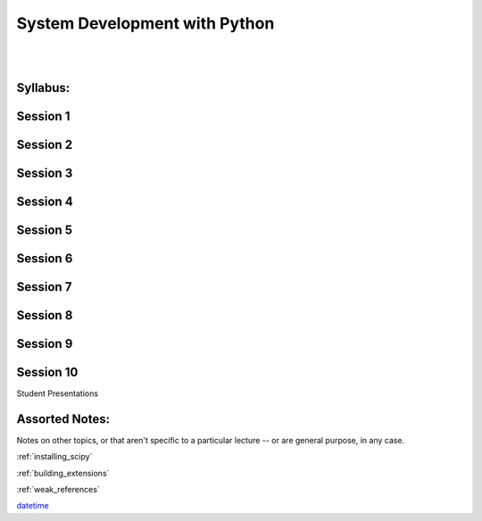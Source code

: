 .. _course_outline:

==============================
System Development with Python
==============================

|
|

.. rst-class:: left credit

  These materials copyright Christopher Barker, Joseph Sheedy and Maria McKinley.

  Licensed under the Creative Commons Attribution-ShareAlike 4.0 International Public License.

  https://creativecommons.org/licenses/by-sa/4.0/legalcode

Syllabus:
=========

.. rst-class:: left

  :ref:`syllabus`


Session 1
==========

.. rst-class:: left

   - :ref:`debugging`

   - :ref:`logging`

Session 2
=========

.. rst-class:: left

  - :ref:`documentation`

  - `PEP-8 (pylint/pychecker/pyflakes) <html_slides/pep8/index.html>`_

  - :ref:`serialization`


Session 3
===========

.. rst-class:: left

  :ref:`packaging`

  - `Unit Testing and Coverage <html_slides/coverage/index.html>`_

  - Code Reviewing


Session 4
=========

.. rst-class:: left

  - `Working with Databases <html_slides/04-db.html>`_

  - :ref:`nosql`


Session 5
=========
.. rst-class:: left

  - :ref:`scipy`

Session 6
=========

.. rst-class:: left

  - :ref:`advanced_oo`

  - `Metaclasses <html_slides/06-metaclasses.html>`_


Session 7
=========

.. rst-class:: left

  - `multi-threading/processing <html_slides/07-threading-and-multiprocessing.html>`_

Session 8
=========

.. rst-class:: left

  - :ref:`unicode`

  - Performance and profiling

Session 9
=========

.. rst-class:: left

  - :ref:`extensions`

Session 10
==========

Student Presentations


Assorted Notes:
===============

Notes on other topics, or that aren't specific to a particular lecture -- or are general purpose, in any case.

:ref:`installing_scipy`

:ref:`building_extensions`

:ref:`weak_references`

`datetime <html_slides/06-datetime.html>`_

..  - serialization review / XML

.. - functools
.. - itertools
.. - Beautiful idiomatic code

